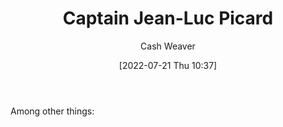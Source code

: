 :PROPERTIES:
:ID:       82fea329-613f-4398-b416-eca19a5281dd
:END:
#+title: Captain Jean-Luc Picard
#+author: Cash Weaver
#+date: [2022-07-21 Thu 10:37]
#+filetags: :person:
Among other things:

* TODO [#4] :noexport:

* Anki :noexport:
:PROPERTIES:
:ANKI_DECK: Default
:END:
